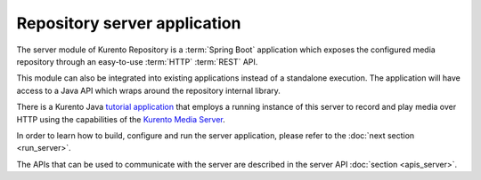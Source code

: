 %%%%%%%%%%%%%%%%%%%%%%%%%%%%%
Repository server application
%%%%%%%%%%%%%%%%%%%%%%%%%%%%%

The server module of Kurento Repository is a :term:`Spring Boot` 
application which exposes the configured media repository through an 
easy-to-use :term:`HTTP` :term:`REST` API.

This module can also be integrated into existing applications instead
of a standalone execution. The application will have access to a Java
API which wraps around the repository internal library.

There is a Kurento Java 
`tutorial application <https://github.com/Kurento/kurento-tutorial-java/tree/master/kurento-hello-world-recording>`_ 
that employs a running instance of this server to record and play media over HTTP 
using the capabilities of the `Kurento Media Server <http://www.kurento.org>`_.

In order to learn how to build, configure and run the server application, please
refer to the :doc:`next section <run_server>`.

The APIs that can be used to communicate with the server are described in the 
server API :doc:`section <apis_server>`.
